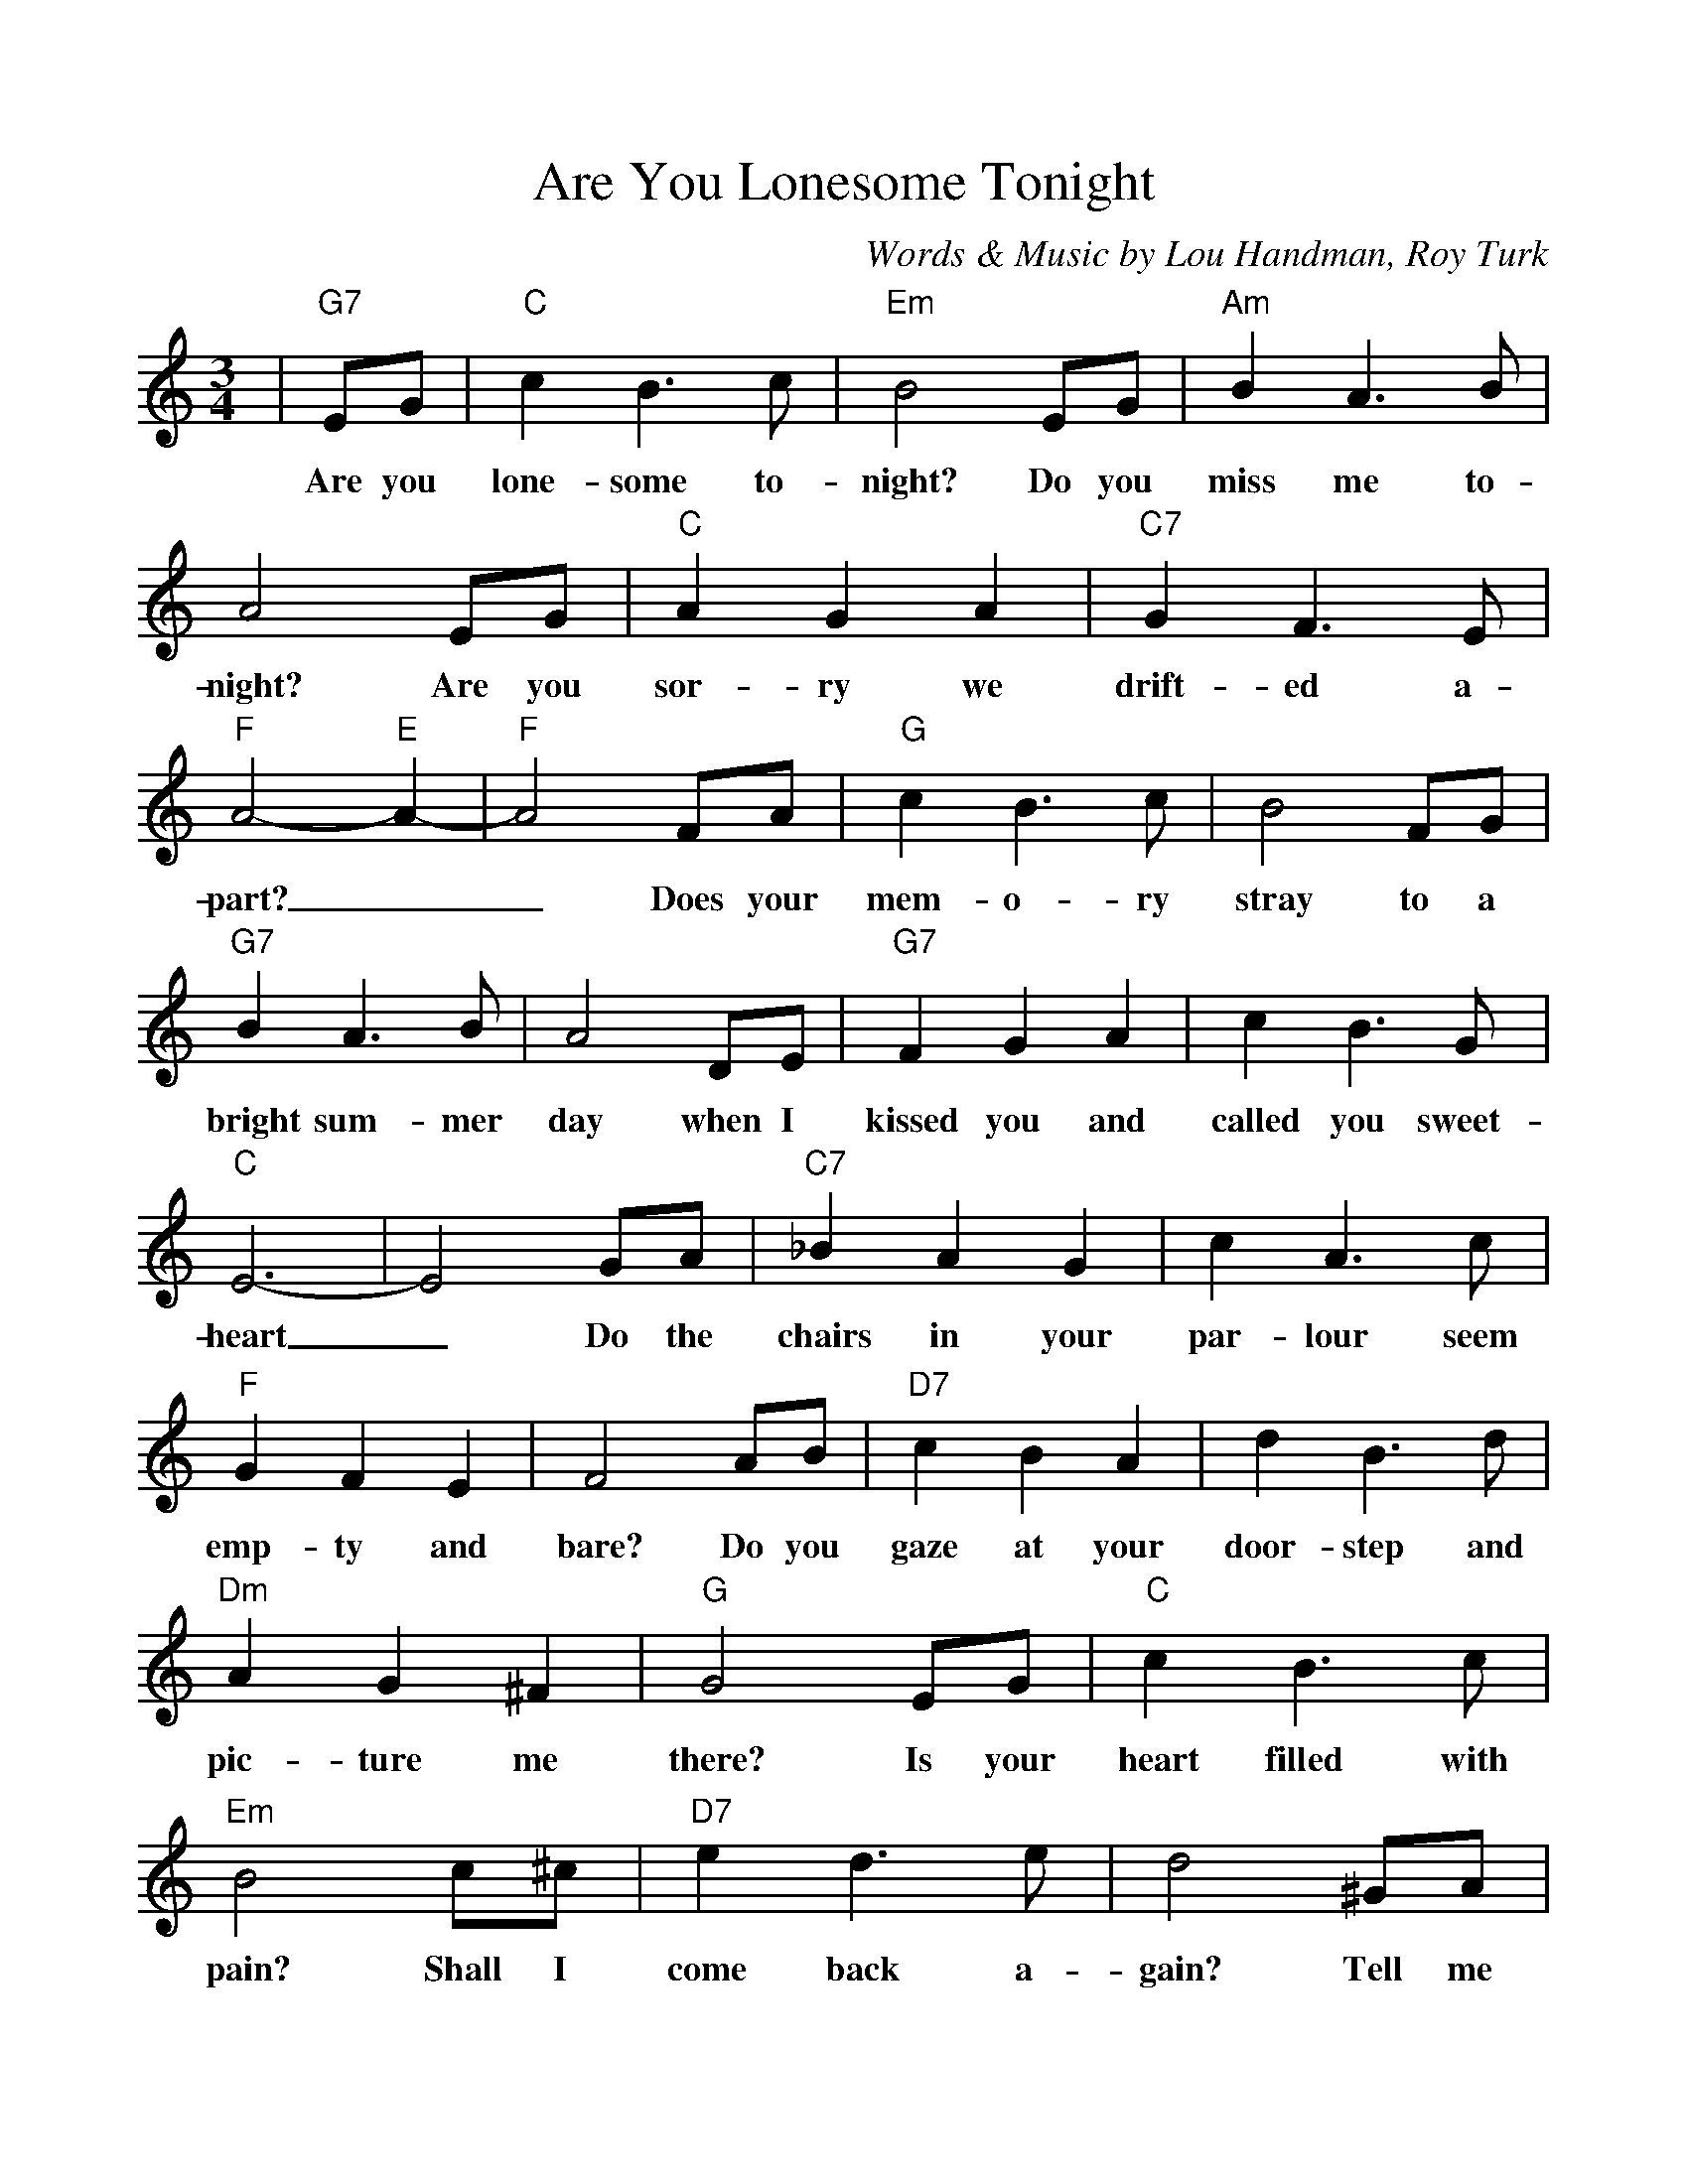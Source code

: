 %Scale the output
%%scale 1.0
%%format dulcimer.fmt
%%titletrim false
% %%header Some header text
% %%footer "Copyright \u00A9 2012 Example of Copyright"
X:1
T:Are You Lonesome Tonight
C:Words & Music by Lou Handman, Roy Turk
M:3/4    %(3/4, 4/4, 6/8)
L:1/4    %(1/8, 1/4)
%Q: (beats per measure)
V:1 clef=treble
%%continueall 1
%%partsbox 1
%%writehistory 1
K:C    %(D, C)
|"G7"E/2G/2
w:Are you
|"C"c B3/2 c/2|"Em"B2 E/2G/2|"Am"B A3/2 B/2|A2 E/2G/2
w:lone-some to-night? Do you miss me to-night? Are you
|"C"A G A|"C7"G F3/2 E/2|"F"A2-"E"A-|"F"A2 F/2A/2|"G"c B3/2 c/2|B2 F/2G/2
w:sor-ry we drift-ed a-part?__ Does your mem-o-ry stray to a
|"G7"B A3/2 B/2|A2 D/2E/2|"G7"F G A|c B3/2 G/2|"C"E3-
w:bright sum-mer day when I kissed you and called you  sweet-heart
|E2 G/2A/2|"C7"_B A G|c A3/2 c/2|"F"G F E|F2 A/2B/2
w:_ Do the chairs in your par-lour seem emp-ty and bare? Do you
|"D7"c B A|d B3/2 d/2|"Dm"A G ^F|"G"G2 E/2G/2|"C"c B3/2 c/2
w:gaze at your door-step and pic-ture me there? Is your heart filled with
|"Em"B2 c/2^c/2|"D7"e d3/2 e/2|d2 ^G/2A/2|"Dm"c B A|"G7"B c d|"C"c3-|c2||
w:pain? Shall I come back a-gain? Tell me dear are you lone-some to-night?_
